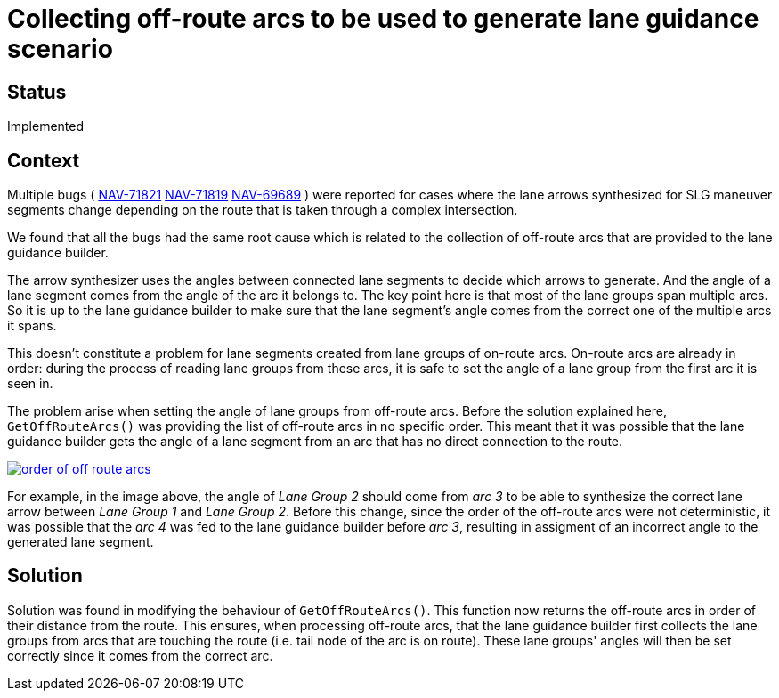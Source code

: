 // Copyright (C) 2022 TomTom NV. All rights reserved.
//
// This software is the proprietary copyright of TomTom NV and its subsidiaries and may be
// used for internal evaluation purposes or commercial use strictly subject to separate
// license agreement between you and TomTom NV. If you are the licensee, you are only permitted
// to use this software in accordance with the terms of your license agreement. If you are
// not the licensee, you are not authorized to use this software in any manner and should
// immediately return or destroy it.

= Collecting off-route arcs to be used to generate lane guidance scenario

== Status

Implemented

== Context

Multiple bugs (
https://jira.tomtomgroup.com/browse/NAV-71821[NAV-71821]
https://jira.tomtomgroup.com/browse/NAV-71819[NAV-71819]
https://jira.tomtomgroup.com/browse/NAV-69689[NAV-69689]
) were reported for cases where the lane arrows synthesized for SLG maneuver segments change depending on the route that is taken through a complex intersection.

We found that all the bugs had the same root cause which is related to the collection of off-route arcs that are provided to the lane guidance builder.

The arrow synthesizer uses the angles between connected lane segments to decide which arrows to generate.
And the angle of a lane segment comes from the angle of the arc it belongs to.
The key point here is that most of the lane groups span multiple arcs.
So it is up to the lane guidance builder to make sure that the lane segment's angle comes from the correct one of the multiple arcs it spans.

This doesn't constitute a problem for lane segments created from lane groups of on-route arcs.
On-route arcs are already in order: during the process of reading lane groups from these arcs, it is safe to set the angle of a lane group from the first arc it is seen in.

The problem arise when setting the angle of lane groups from off-route arcs.
Before the solution explained here, `GetOffRouteArcs()` was providing the list of off-route arcs in no specific order.
This meant that it was possible that the lane guidance builder gets the angle of a lane segment from an arc that has no direct connection to the route.

[link=https://miro.com/app/board/uXjVOMXgoww=/?moveToWidget=3458764519782809939&cot=14]
image::2022-02-25T11:13:00+0100-lane-guidance-scenario-off-route-arcs/order_of_off-route-arcs.png[]

For example, in the image above, the angle of _Lane Group 2_ should come from _arc 3_ to be able to synthesize the correct lane arrow between _Lane Group 1_ and _Lane Group 2_.
Before this change, since the order of the off-route arcs were not deterministic, it was possible that the _arc 4_ was fed to the lane guidance builder before _arc 3_, resulting in assigment of an incorrect angle to the generated lane segment.

== Solution

Solution was found in modifying the behaviour of `GetOffRouteArcs()`.
This function now returns the off-route arcs in order of their distance from the route.
This ensures, when processing off-route arcs, that the lane guidance builder first collects the lane groups from arcs that are touching the route (i.e. tail node of the arc is on route).
These lane groups' angles will then be set correctly since it comes from the correct arc.

